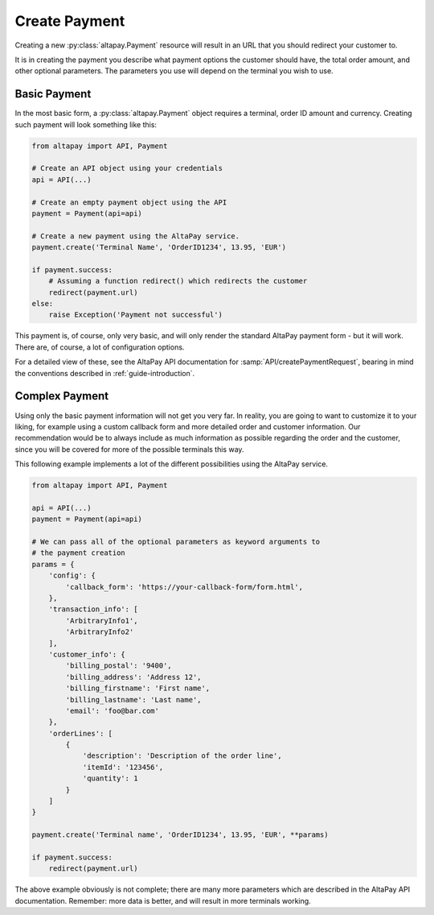 .. _guide-create-payment:

Create Payment
==============

Creating a new :py:class:`altapay.Payment` resource will result in an URL that you should redirect your customer to.

It is in creating the payment you describe what payment options the customer should have, the total order amount, and other optional parameters. The parameters you use will depend on the terminal you wish to use.

.. _guide-create-payment-basic-payment:

Basic Payment
+++++++++++++

In the most basic form, a :py:class:`altapay.Payment` object requires a terminal, order ID amount and currency. Creating such payment will look something like this:

.. code :: python

    from altapay import API, Payment

    # Create an API object using your credentials
    api = API(...)

    # Create an empty payment object using the API
    payment = Payment(api=api)

    # Create a new payment using the AltaPay service.
    payment.create('Terminal Name', 'OrderID1234', 13.95, 'EUR')

    if payment.success:
        # Assuming a function redirect() which redirects the customer
        redirect(payment.url)
    else:
        raise Exception('Payment not successful')

This payment is, of course, only very basic, and will only render the standard AltaPay payment form - but it will work. There are, of course, a lot of configuration options.

For a detailed view of these, see the AltaPay API documentation for :samp:`API/createPaymentRequest`, bearing in mind the conventions described in :ref:`guide-introduction`.

.. _guide-create-payment-complex-payment:

Complex Payment
+++++++++++++++

Using only the basic payment information will not get you very far. In reality, you are going to want to customize it to your liking, for example using a custom callback form and more detailed order and customer information. Our recommendation would be to always include as much information as possible regarding the order and the customer, since you will be covered for more of the possible terminals this way.

This following example implements a lot of the different possibilities using the AltaPay service.

.. code :: python

    from altapay import API, Payment

    api = API(...)
    payment = Payment(api=api)

    # We can pass all of the optional parameters as keyword arguments to
    # the payment creation
    params = {
        'config': {
            'callback_form': 'https://your-callback-form/form.html',
        },
        'transaction_info': [
            'ArbitraryInfo1',
            'ArbitraryInfo2'
        ],
        'customer_info': {
            'billing_postal': '9400',
            'billing_address': 'Address 12',
            'billing_firstname': 'First name',
            'billing_lastname': 'Last name',
            'email': 'foo@bar.com'
        },
        'orderLines': [
            {
                'description': 'Description of the order line',
                'itemId': '123456',
                'quantity': 1
            }
        ]
    }

    payment.create('Terminal name', 'OrderID1234', 13.95, 'EUR', **params)

    if payment.success:
        redirect(payment.url)

The above example obviously is not complete; there are many more parameters which are described in the AltaPay API documentation. Remember: more data is better, and will result in more terminals working.
